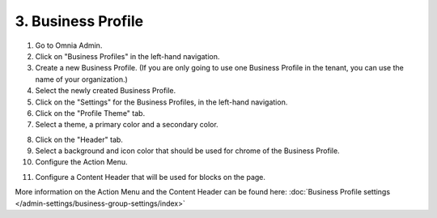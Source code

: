 3. Business Profile
===========================================

1. Go to Omnia Admin.
2. Click on "Business Profiles" in the left-hand navigation.
3. Create a new Business Profile. (If you are only going to use one Business Profile in the tenant, you can use the name of your organization.)
4. Select the newly created Business Profile.
5. Click on the "Settings" for the Business Profiles, in the left-hand navigation.
6. Click on the "Profile Theme" tab.
7. Select a theme, a primary color and a secondary color.

.. image:: bp-settings-profiletheme.png

8. Click on the "Header" tab.
9. Select a background and icon color that should be used for chrome of the Business Profile.
10. Configure the Action Menu.

.. image:: bp-settings-actionmenu.png

11. Configure a Content Header that will be used for blocks on the page.

.. image:: bp-settings-contentheader.png

More information on the Action Menu and the Content Header can be found here: :doc:`Business Profile settings </admin-settings/business-group-settings/index>`